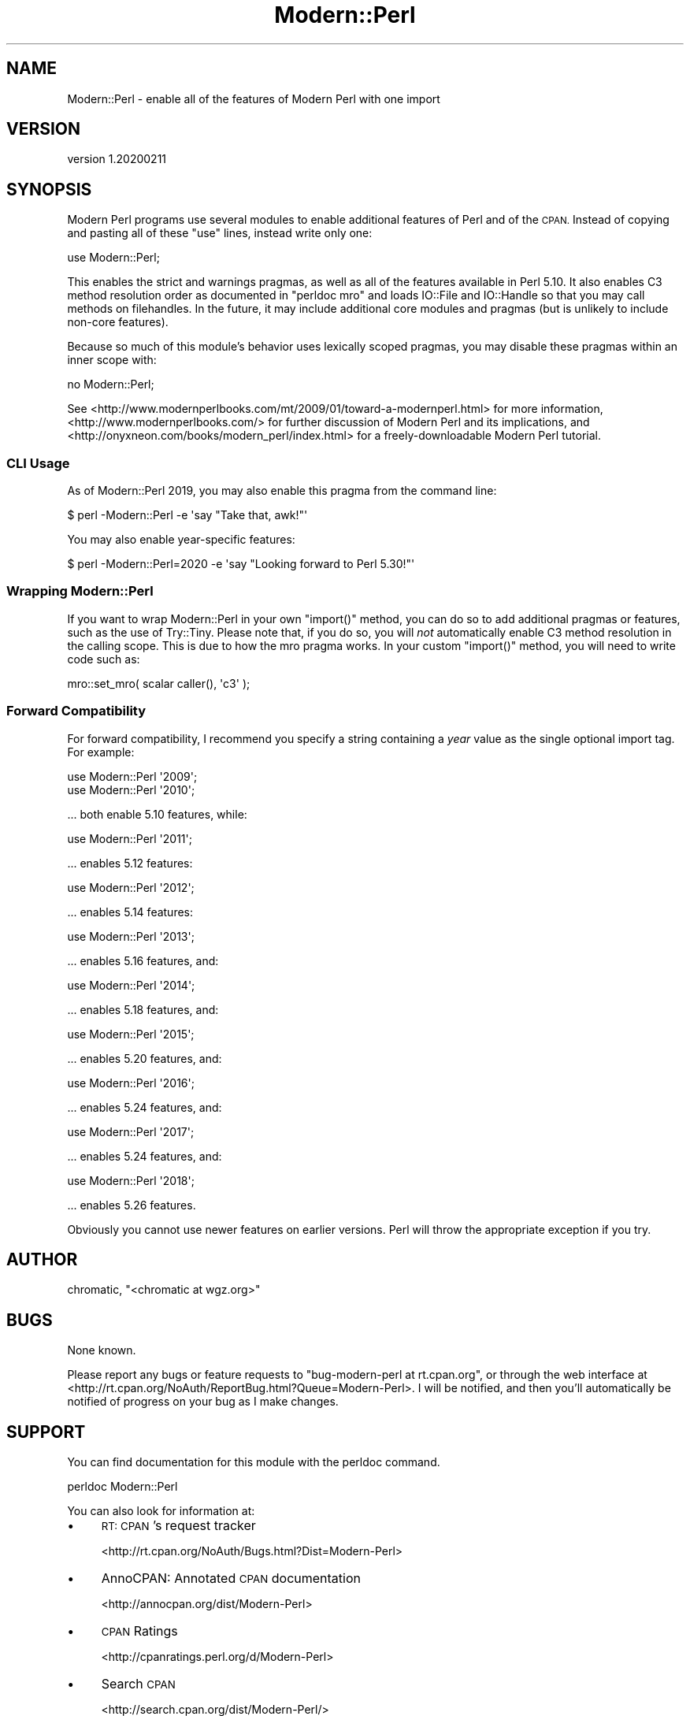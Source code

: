 .\" Automatically generated by Pod::Man 4.14 (Pod::Simple 3.40)
.\"
.\" Standard preamble:
.\" ========================================================================
.de Sp \" Vertical space (when we can't use .PP)
.if t .sp .5v
.if n .sp
..
.de Vb \" Begin verbatim text
.ft CW
.nf
.ne \\$1
..
.de Ve \" End verbatim text
.ft R
.fi
..
.\" Set up some character translations and predefined strings.  \*(-- will
.\" give an unbreakable dash, \*(PI will give pi, \*(L" will give a left
.\" double quote, and \*(R" will give a right double quote.  \*(C+ will
.\" give a nicer C++.  Capital omega is used to do unbreakable dashes and
.\" therefore won't be available.  \*(C` and \*(C' expand to `' in nroff,
.\" nothing in troff, for use with C<>.
.tr \(*W-
.ds C+ C\v'-.1v'\h'-1p'\s-2+\h'-1p'+\s0\v'.1v'\h'-1p'
.ie n \{\
.    ds -- \(*W-
.    ds PI pi
.    if (\n(.H=4u)&(1m=24u) .ds -- \(*W\h'-12u'\(*W\h'-12u'-\" diablo 10 pitch
.    if (\n(.H=4u)&(1m=20u) .ds -- \(*W\h'-12u'\(*W\h'-8u'-\"  diablo 12 pitch
.    ds L" ""
.    ds R" ""
.    ds C` ""
.    ds C' ""
'br\}
.el\{\
.    ds -- \|\(em\|
.    ds PI \(*p
.    ds L" ``
.    ds R" ''
.    ds C`
.    ds C'
'br\}
.\"
.\" Escape single quotes in literal strings from groff's Unicode transform.
.ie \n(.g .ds Aq \(aq
.el       .ds Aq '
.\"
.\" If the F register is >0, we'll generate index entries on stderr for
.\" titles (.TH), headers (.SH), subsections (.SS), items (.Ip), and index
.\" entries marked with X<> in POD.  Of course, you'll have to process the
.\" output yourself in some meaningful fashion.
.\"
.\" Avoid warning from groff about undefined register 'F'.
.de IX
..
.nr rF 0
.if \n(.g .if rF .nr rF 1
.if (\n(rF:(\n(.g==0)) \{\
.    if \nF \{\
.        de IX
.        tm Index:\\$1\t\\n%\t"\\$2"
..
.        if !\nF==2 \{\
.            nr % 0
.            nr F 2
.        \}
.    \}
.\}
.rr rF
.\" ========================================================================
.\"
.IX Title "Modern::Perl 3"
.TH Modern::Perl 3 "2020-02-11" "perl v5.32.0" "User Contributed Perl Documentation"
.\" For nroff, turn off justification.  Always turn off hyphenation; it makes
.\" way too many mistakes in technical documents.
.if n .ad l
.nh
.SH "NAME"
Modern::Perl \- enable all of the features of Modern Perl with one import
.SH "VERSION"
.IX Header "VERSION"
version 1.20200211
.SH "SYNOPSIS"
.IX Header "SYNOPSIS"
Modern Perl programs use several modules to enable additional features of Perl
and of the \s-1CPAN.\s0  Instead of copying and pasting all of these \f(CW\*(C`use\*(C'\fR lines,
instead write only one:
.PP
.Vb 1
\&    use Modern::Perl;
.Ve
.PP
This enables the strict and warnings pragmas, as well as all of the
features available in Perl 5.10. It also enables C3 method resolution order as
documented in \f(CW\*(C`perldoc mro\*(C'\fR and loads IO::File and IO::Handle so that
you may call methods on filehandles. In the future, it may include additional
core modules and pragmas (but is unlikely to include non-core features).
.PP
Because so much of this module's behavior uses lexically scoped pragmas, you
may disable these pragmas within an inner scope with:
.PP
.Vb 1
\&    no Modern::Perl;
.Ve
.PP
See <http://www.modernperlbooks.com/mt/2009/01/toward\-a\-modernperl.html> for
more information, <http://www.modernperlbooks.com/> for further discussion of
Modern Perl and its implications, and
<http://onyxneon.com/books/modern_perl/index.html> for a freely-downloadable
Modern Perl tutorial.
.SS "\s-1CLI\s0 Usage"
.IX Subsection "CLI Usage"
As of Modern::Perl 2019, you may also enable this pragma from the command line:
.PP
.Vb 1
\&    $ perl \-Modern::Perl \-e \*(Aqsay "Take that, awk!"\*(Aq
.Ve
.PP
You may also enable year-specific features:
.PP
.Vb 1
\&    $ perl \-Modern::Perl=2020 \-e \*(Aqsay "Looking forward to Perl 5.30!"\*(Aq
.Ve
.SS "Wrapping Modern::Perl"
.IX Subsection "Wrapping Modern::Perl"
If you want to wrap Modern::Perl in your own \f(CW\*(C`import()\*(C'\fR method, you can do so
to add additional pragmas or features, such as the use of Try::Tiny. Please
note that, if you do so, you will \fInot\fR automatically enable C3 method
resolution in the calling scope. This is due to how the mro pragma works. In
your custom \f(CW\*(C`import()\*(C'\fR method, you will need to write code such as:
.PP
.Vb 1
\&    mro::set_mro( scalar caller(), \*(Aqc3\*(Aq );
.Ve
.SS "Forward Compatibility"
.IX Subsection "Forward Compatibility"
For forward compatibility, I recommend you specify a string containing a
\&\fIyear\fR value as the single optional import tag. For example:
.PP
.Vb 2
\&    use Modern::Perl \*(Aq2009\*(Aq;
\&    use Modern::Perl \*(Aq2010\*(Aq;
.Ve
.PP
\&... both enable 5.10 features, while:
.PP
.Vb 1
\&    use Modern::Perl \*(Aq2011\*(Aq;
.Ve
.PP
\&... enables 5.12 features:
.PP
.Vb 1
\&    use Modern::Perl \*(Aq2012\*(Aq;
.Ve
.PP
\&... enables 5.14 features:
.PP
.Vb 1
\&    use Modern::Perl \*(Aq2013\*(Aq;
.Ve
.PP
\&... enables 5.16 features, and:
.PP
.Vb 1
\&    use Modern::Perl \*(Aq2014\*(Aq;
.Ve
.PP
\&... enables 5.18 features, and:
.PP
.Vb 1
\&    use Modern::Perl \*(Aq2015\*(Aq;
.Ve
.PP
\&... enables 5.20 features, and:
.PP
.Vb 1
\&    use Modern::Perl \*(Aq2016\*(Aq;
.Ve
.PP
\&... enables 5.24 features, and:
.PP
.Vb 1
\&    use Modern::Perl \*(Aq2017\*(Aq;
.Ve
.PP
\&... enables 5.24 features, and:
.PP
.Vb 1
\&    use Modern::Perl \*(Aq2018\*(Aq;
.Ve
.PP
\&... enables 5.26 features.
.PP
Obviously you cannot use newer features on earlier
versions. Perl will throw the appropriate exception if you try.
.SH "AUTHOR"
.IX Header "AUTHOR"
chromatic, \f(CW\*(C`<chromatic at wgz.org>\*(C'\fR
.SH "BUGS"
.IX Header "BUGS"
None known.
.PP
Please report any bugs or feature requests to \f(CW\*(C`bug\-modern\-perl at
rt.cpan.org\*(C'\fR, or through the web interface at
<http://rt.cpan.org/NoAuth/ReportBug.html?Queue=Modern\-Perl>.  I will be
notified, and then you'll automatically be notified of progress on your bug as
I make changes.
.SH "SUPPORT"
.IX Header "SUPPORT"
You can find documentation for this module with the perldoc command.
.PP
.Vb 1
\&    perldoc Modern::Perl
.Ve
.PP
You can also look for information at:
.IP "\(bu" 4
\&\s-1RT: CPAN\s0's request tracker
.Sp
<http://rt.cpan.org/NoAuth/Bugs.html?Dist=Modern\-Perl>
.IP "\(bu" 4
AnnoCPAN: Annotated \s-1CPAN\s0 documentation
.Sp
<http://annocpan.org/dist/Modern\-Perl>
.IP "\(bu" 4
\&\s-1CPAN\s0 Ratings
.Sp
<http://cpanratings.perl.org/d/Modern\-Perl>
.IP "\(bu" 4
Search \s-1CPAN\s0
.Sp
<http://search.cpan.org/dist/Modern\-Perl/>
.SH "ACKNOWLEDGEMENTS"
.IX Header "ACKNOWLEDGEMENTS"
Damian Conway (inspiration from Toolkit), Florian Ragwitz
(B::Hooks::Parser, so I didn't have to write it myself), chocolateboy (for
suggesting that I don't even need B::Hooks::Parser), Damien Learns Perl,
David Moreno, Evan Carroll, Elliot Shank, Andreas König, Father Chrysostomos,
Gryphon Shafer, and Norbert E. Grüner for reporting bugs, filing patches, and
requesting features.
.SH "AUTHOR"
.IX Header "AUTHOR"
chromatic
.SH "COPYRIGHT AND LICENSE"
.IX Header "COPYRIGHT AND LICENSE"
This software is copyright (c) 2018 by chromatic@wgz.org.
.PP
This is free software; you can redistribute it and/or modify it under
the same terms as the Perl 5 programming language system itself.
